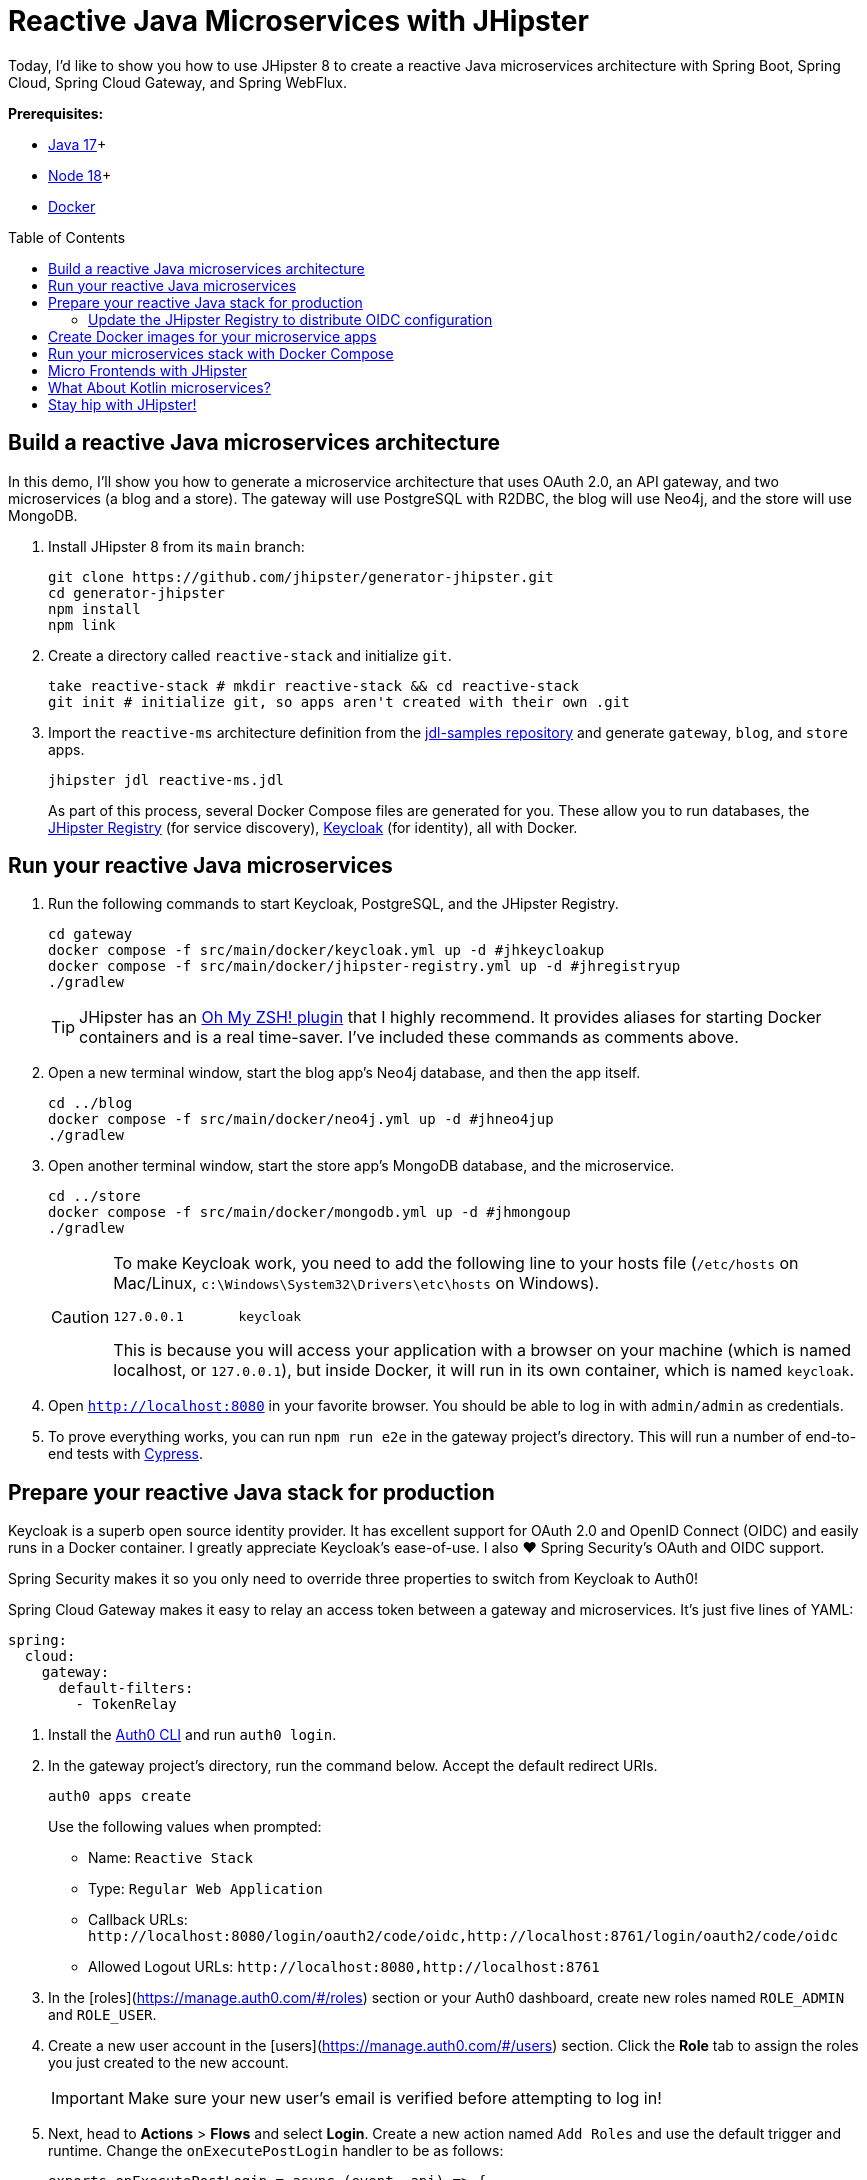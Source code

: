 :experimental:
// Define unicode for Apple Command key.
:commandkey: &#8984;
:toc: macro

= Reactive Java Microservices with JHipster

Today, I'd like to show you how to use JHipster 8 to create a reactive Java microservices architecture with Spring Boot, Spring Cloud, Spring Cloud Gateway, and Spring WebFlux.

**Prerequisites:**

- https://adoptopenjdk.net/[Java 17]+
- https://nodejs.org/[Node 18]+
- https://docs.docker.com/get-docker/[Docker]

toc::[]

== Build a reactive Java microservices architecture

In this demo, I'll show you how to generate a microservice architecture that uses OAuth 2.0, an API gateway, and two microservices (a blog and a store). The gateway will use PostgreSQL with R2DBC, the blog will use Neo4j, and the store will use MongoDB.

. Install JHipster 8 from its `main` branch:
+
[source,shell]
----
git clone https://github.com/jhipster/generator-jhipster.git
cd generator-jhipster
npm install
npm link
----

. Create a directory called `reactive-stack` and initialize `git`.
+
[source,shell]
----
take reactive-stack # mkdir reactive-stack && cd reactive-stack
git init # initialize git, so apps aren't created with their own .git
----

. Import the `reactive-ms` architecture definition from the https://github.com/jhipster/jdl-samples[jdl-samples repository] and generate `gateway`, `blog`, and `store` apps.
+
[source,shell]
----
jhipster jdl reactive-ms.jdl
----
+
As part of this process, several Docker Compose files are generated for you. These allow you to run databases, the https://www.jhipster.tech/jhipster-registry/[JHipster Registry] (for service discovery), https://www.keycloak.org/[Keycloak] (for identity), all with Docker.

== Run your reactive Java microservices

. Run the following commands to start Keycloak, PostgreSQL, and the JHipster Registry.
+
[source,shell]
----
cd gateway
docker compose -f src/main/docker/keycloak.yml up -d #jhkeycloakup
docker compose -f src/main/docker/jhipster-registry.yml up -d #jhregistryup
./gradlew
----
+
TIP: JHipster has an https://www.jhipster.tech/oh-my-zsh/[Oh My ZSH! plugin] that I highly recommend. It provides aliases for starting Docker containers and is a real time-saver. I've included these commands as comments above.

. Open a new terminal window, start the blog app's Neo4j database, and then the app itself.
+
[source,shell]
----
cd ../blog
docker compose -f src/main/docker/neo4j.yml up -d #jhneo4jup
./gradlew
----

. Open another terminal window, start the store app's MongoDB database, and the microservice.
+
[source,shell]
----
cd ../store
docker compose -f src/main/docker/mongodb.yml up -d #jhmongoup
./gradlew
----
+
[CAUTION]
====
To make Keycloak work, you need to add the following line to your hosts file (`/etc/hosts` on Mac/Linux, `c:\Windows\System32\Drivers\etc\hosts` on Windows).

----
127.0.0.1	keycloak
----

This is because you will access your application with a browser on your machine (which is named localhost, or `127.0.0.1`), but inside Docker, it will run in its own container, which is named `keycloak`.
====

. Open `http://localhost:8080` in your favorite browser. You should be able to log in with `admin/admin` as credentials.

. To prove everything works, you can run `npm run e2e` in the gateway project's directory. This will run a number of end-to-end tests with https://www.cypress.io/[Cypress].

== Prepare your reactive Java stack for production

Keycloak is a superb open source identity provider. It has excellent support for OAuth 2.0 and OpenID Connect (OIDC) and easily runs in a Docker container. I greatly appreciate Keycloak's ease-of-use. I also ❤️ Spring Security's OAuth and OIDC support.

Spring Security makes it so you only need to override three properties to switch from Keycloak to Auth0!

Spring Cloud Gateway makes it easy to relay an access token between a gateway and microservices. It's just five lines of YAML:

[source,yaml]
----
spring:
  cloud:
    gateway:
      default-filters:
        - TokenRelay
----

. Install the https://github.com/auth0/auth0-cli[Auth0 CLI] and run `auth0 login`.

. In the gateway project's directory, run the command below. Accept the default redirect URIs.
+
[source,shell]
----
auth0 apps create
----
+
Use the following values when prompted:

- Name: `Reactive Stack`
- Type: `Regular Web Application`
- Callback URLs: `\http://localhost:8080/login/oauth2/code/oidc,http://localhost:8761/login/oauth2/code/oidc`
- Allowed Logout URLs: `\http://localhost:8080,http://localhost:8761`

. In the [roles](https://manage.auth0.com/#/roles) section or your Auth0 dashboard, create new roles named `ROLE_ADMIN` and `ROLE_USER`.

. Create a new user account in the [users](https://manage.auth0.com/#/users) section. Click the *Role* tab to assign the roles you just created to the new account.
+
IMPORTANT: Make sure your new user's email is verified before attempting to log in!

. Next, head to **Actions** > **Flows** and select **Login**. Create a new action named `Add Roles` and use the default trigger and runtime. Change the `onExecutePostLogin` handler to be as follows:
+
[source,js]
----
exports.onExecutePostLogin = async (event, api) => {
  const namespace = 'https://www.jhipster.tech';
  if (event.authorization) {
    api.idToken.setCustomClaim('preferred_username', event.user.email);
    api.idToken.setCustomClaim(`${namespace}/roles`, event.authorization.roles);
    api.accessToken.setCustomClaim(`${namespace}/roles`, event.authorization.roles);
  }
}
----
+
Select **Deploy** and drag the `Add Roles` action to your Login flow.

=== Update the JHipster Registry to distribute OIDC configuration

Spring Cloud Config allows you to distribute Spring's configuration between apps. In this section, you'll configure JHipster's Spring Security settings to use Auth0 across all your services.

. Add the following YAML to `gateway/src/main/docker/central-server-config/localhost-config/application.yml`.
+
[source,yaml]
----
jhipster:
  ...
  security:
    oauth2:
      audience:
        - https://<your-auth0-domain>/api/v2/

spring:
  security:
    oauth2:
      client:
        provider:
          oidc:
            issuer-uri: https://<your-auth0-domain>/
        registration:
          oidc:
            client-id: <client-id>
            client-secret: <client-secret>
----

. Save your changes and restart the JHipster Registry:
+
[source,shell]
----
jhregistrydown
jhregistryup
----

. Use kbd:[Ctrl + C] to kill all your `./gradlew` processes and start them again.

. Open an incognito window, go to `http://localhost:8080`, and sign in. Rejoice that using Auth0 for authentication works!

. If you're feeling lucky, you can set your Auth0 credentials as environment variables and run end-to-end tests (from the `gateway` directory).
+
[source,shell]
----
export CYPRESS_E2E_USERNAME=<your-username>
export CYPRESS_E2E_PASSWORD=<your-password>
npm run e2e
----

== Create Docker images for your microservice apps

. Stop all your apps with kbd:[Ctrl + C]. Stop all your Docker instances too.
+
[source,shell]
----
docker stop $(docker ps -a -q)
----
+
TIP: Bump up the memory and CPU that Docker uses in Docker > Preferences > Resources. I have my Docker preferences set to 6 CPUs and 32GB of RAM.

. To run your reactive stack with Docker Compose, you need to create Docker images for each app. In your three different app directories, run the following Gradle command:
+
[source,shell]
----
./gradlew -Pprod bootJar jibDockerBuild -PjibArchitecture=arm64
----

== Run your microservices stack with Docker Compose

Once your Docker containers are finished building, you'll want to add your Auth0 settings to Spring Cloud Config in JHipster Registry.

. Update `docker compose/central-server-config/application.yml` to contain your OIDC settings that you want to share with all your microservices.

. In the `docker-compose` directory, run the following command to start all your containers.
+
[source,shell]
----
docker compose up
----

. Open `http://localhost:8080`, sign in, and access all of your microservices. Pretty slick, eh?! 🤓

== Micro Frontends with JHipster

. Download `reactive-mf.jdl` and compare it to `reactive-ms.jdl` in IntelliJ IDEA. You'll need IDEA's https://www.jetbrains.com/help/idea/working-with-the-ide-features-from-command-line.html[Command-line Launcher] for the `idea` command to work.
+
[source,shell]
----
jhipster download reactive-mf.jdl
idea diff reactive-ms.jdl reactive-mf.jdl
----
+
TIP: The https://plugins.jetbrains.com/plugin/19697-jhipster-jdl[JHipster JDL Plugin] is a handy tool for working with JDL files.

. Generate a microservices architecture with micro frontend support:
+
[source,shell]
----
jhipster jdl reactive-mf.jdl --monorepository --workspaces
----

. Read https://auth0.com/blog/micro-frontends-for-java-microservices/[Micro Frontends for Java Microservices] to learn more.

== What About Kotlin microservices?

JHipster supports Kotlin-based microservices thanks to its https://github.com/jhipster/jhipster-kotlin[Kotlin blueprint], supported by https://github.com/sendilkumarn[Sendil Kumar N].

You can install it using npm:

[source,shell]
----
npm install -g generator-jhipster-kotlin
----

Then, use `khipster jdl reactive-ms` to create the same stack you did above with Kotlin.

== Stay hip with JHipster!

⛑️ Find the code on GitHub: https://github.com/oktadev/auth0-java-microservices-examples/tree/main/reactive-jhipster[@oktadev/auth0-java-microservices-examples/reactive-jhipster]


